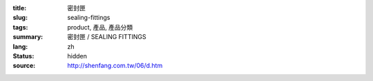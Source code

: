 :title: 密封匣
:slug: sealing-fittings
:tags: product, 產品, 產品分類
:summary: 密封匣 / SEALING FITTINGS
:lang: zh
:status: hidden
:source: http://shenfang.com.tw/06/d.htm

